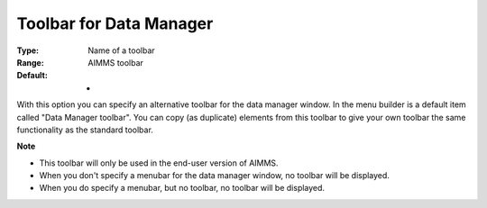 

.. _Options_End-User_Menus_-_Toolbar_for_2:


Toolbar for Data Manager
========================



:Type:	Name of a toolbar	
:Range:	AIMMS toolbar	
:Default:	-	



With this option you can specify an alternative toolbar for the data manager window. In the menu builder is a default item called "Data Manager toolbar". You can copy (as duplicate) elements from this toolbar to give your own toolbar the same functionality as the standard toolbar.



**Note** 

*	This toolbar will only be used in the end-user version of AIMMS.
*	When you don't specify a menubar for the data manager window, no toolbar will be displayed.
*	When you do specify a menubar, but no toolbar, no toolbar will be displayed.









